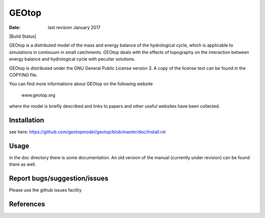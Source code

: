GEOtop
======

:date:  last revision January 2017

|Build Status| |License (GPL version 3)|

GEOtop is a distributed model of the mass and energy balance of the
hydrological cycle, which is applicable to simulations in continuum in
small catchments. GEOtop deals with the effects of topography on the
interaction between energy balance and hydrological cycle with peculiar
solutions.

GEOtop is distributed under the GNU General Public License version 3.
A copy of the license text can be found in the COPYING file.

You can find more informations about GEOtop on the following website

                www.geotop.org 

where the model is briefly described and links to papers and other useful
websites have been collected.

Installation
--------------

see here: https://github.com/geotopmodel/geotop/blob/master/doc/Install.rst 


Usage
-------

in the doc directory there is some documentation. An old version of the manual (currently under revision) can be found there as well.


Report bugs/suggestion/issues
-------------------------------

Please use the github issues facility 

References
----------

.. [Build Status](https://travis-ci.org/geotopmodel/geotop.svg?branch=master)](https://travis-ci.org/geotopmodel/geotop)
.. |License (GPL version 3)| image:: https://img.shields.io/badge/license-GNU%20GPL%20version%203-blue.svg
   :target: http://opensource.org/licenses/GPL-3.0



